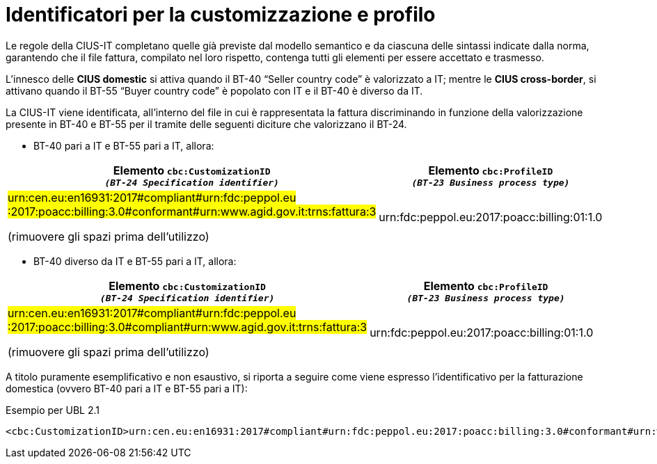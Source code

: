 
[[customization-and-profile]]
= Identificatori per la customizzazione e profilo

[[anchor-75]]

Le regole della CIUS-IT completano quelle già previste dal modello semantico e da ciascuna delle sintassi indicate dalla norma, garantendo che il file fattura, compilato nel loro rispetto, contenga tutti gli elementi per essere accettato e trasmesso. +

L’innesco delle *CIUS domestic* si attiva quando il BT-40 “Seller country code” è valorizzato a IT; mentre le *CIUS cross-border*, si attivano quando il BT-55 “Buyer country code” è popolato con IT e il BT-40 è diverso da IT. +

La CIUS-IT viene identificata, all’interno del file in cui è rappresentata la fattura discriminando in funzione della valorizzazione presente in BT-40 e BT-55 per il tramite delle seguenti diciture che valorizzano il BT-24.

* BT-40 pari a IT e BT-55 pari a IT, allora:


[cols="2,2", options="header"]
|===
| Elemento `cbc:CustomizationID` +
`_(BT-24 Specification identifier)_`
| Elemento `cbc:ProfileID` +
`_(BT-23 Business process
type)_`

| #urn:cen.eu:en16931:2017#compliant#urn:fdc:peppol.eu
:2017:poacc:billing:3.0#conformant#urn:www.agid.gov.it:trns:fattura:3#

(rimuovere gli spazi prima dell'utilizzo)
| urn:fdc:peppol.eu:2017:poacc:billing:01:1.0

|===

* BT-40 diverso da IT e BT-55 pari a IT, allora:


[cols="2,2", options="header"]
|===
| Elemento `cbc:CustomizationID` +
`_(BT-24 Specification identifier)_`
| Elemento `cbc:ProfileID` +
`_(BT-23 Business process
type)_`

| #urn:cen.eu:en16931:2017#compliant#urn:fdc:peppol.eu
:2017:poacc:billing:3.0#compliant#urn:www.agid.gov.it:trns:fattura:3#

(rimuovere gli spazi prima dell'utilizzo)
| urn:fdc:peppol.eu:2017:poacc:billing:01:1.0

|===

A titolo puramente esemplificativo e non esaustivo, si riporta a seguire come viene espresso l’identificativo per la fatturazione domestica (ovvero BT-40 pari a IT e BT-55 pari a IT):

.Esempio per UBL 2.1
[source, xml, indent=0]
----
<cbc:CustomizationID>urn:cen.eu:en16931:2017#compliant#urn:fdc:peppol.eu:2017:poacc:billing:3.0#conformant#urn:www.agid.gov.it:trns:fattura:3</cbc:CustomizationID>
----



